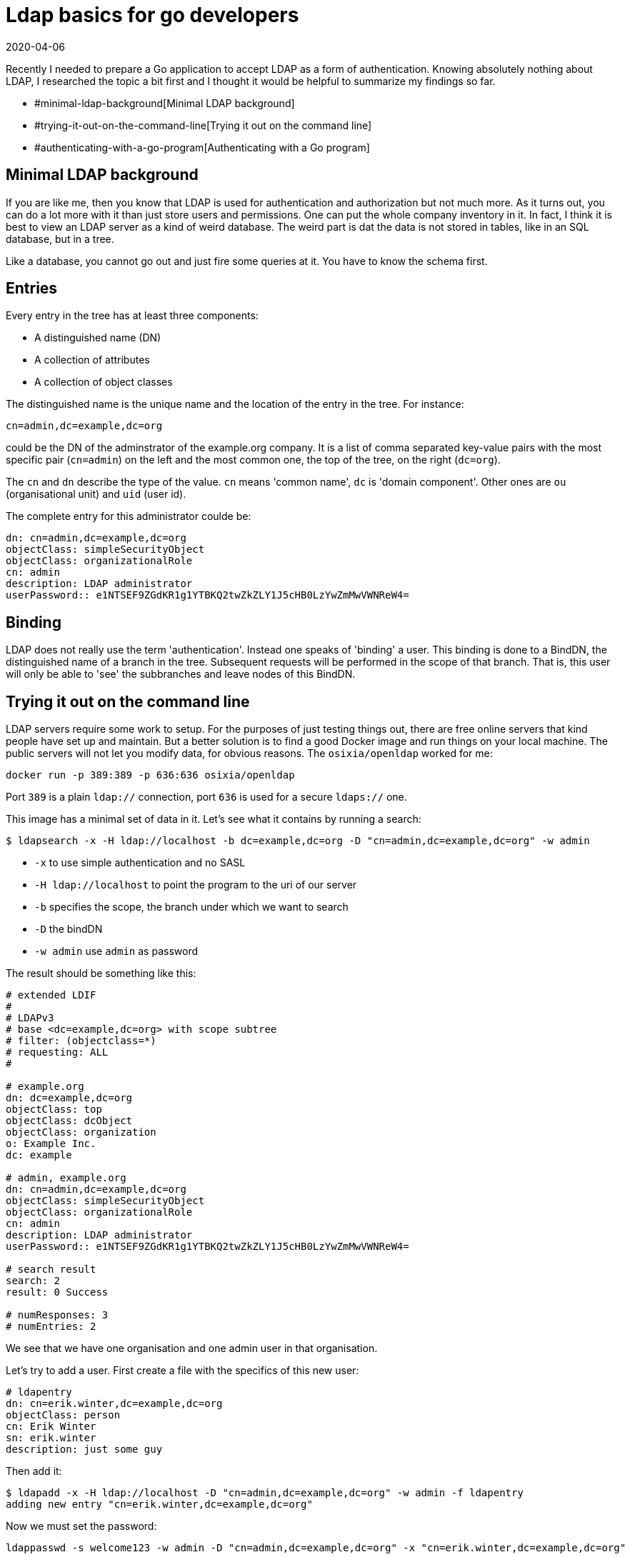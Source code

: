 = Ldap basics for go developers
2020-04-06
:tags: ldap, go, en

Recently I needed to prepare a Go application to accept LDAP as a form of authentication. Knowing absolutely nothing about LDAP, I researched the topic a bit first and I thought it would be helpful to summarize my findings so far.

* #minimal-ldap-background[Minimal LDAP background]
* #trying-it-out-on-the-command-line[Trying it out on the command line]
* #authenticating-with-a-go-program[Authenticating with a Go program]

== Minimal LDAP background

If you are like me, then you know that LDAP is used for authentication and authorization but not much more. As it turns out, you can do a lot more with it than just store users and permissions. One can put the whole company inventory in it. In fact, I think it is best to view an LDAP server as a kind of weird database. The weird part is dat the data is not stored in tables, like in an SQL database, but in a tree.

Like a database, you cannot go out and just fire some queries at it. You have to know the schema first.

== Entries

Every entry in the tree has at least three components:

* A distinguished name (DN)
* A collection of attributes
* A collection of object classes

The distinguished name is the unique name and the location of the entry in the tree. For instance:

`cn=admin,dc=example,dc=org`

could be the DN of the adminstrator of the example.org company. It is a list of comma separated key-value pairs with the most specific pair (`cn=admin`) on the left and the most common one, the top of the tree, on the right (`dc=org`). 

The `cn` and `dn` describe the type of the value. `cn` means 'common name', `dc` is 'domain component'. Other ones are `ou` (organisational unit) and `uid` (user id). 

The complete entry for this administrator coulde be:

----
dn: cn=admin,dc=example,dc=org
objectClass: simpleSecurityObject
objectClass: organizationalRole
cn: admin
description: LDAP administrator
userPassword:: e1NTSEF9ZGdKR1g1YTBKQ2twZkZLY1J5cHB0LzYwZmMwVWNReW4=
----

== Binding

LDAP does not really use the term 'authentication'. Instead one speaks of 'binding' a user. This binding is done to a BindDN, the distinguished name of a branch in the tree. Subsequent requests will be performed in the scope of that branch. That is, this user will only be able to 'see' the subbranches and leave nodes of this BindDN.

== Trying it out on the command line

LDAP servers require some work to setup. For the purposes of just testing things out, there are free online servers that kind people have set up and maintain. But a better solution is to find a good Docker image and run things on your local machine. The public servers will not let you modify data, for obvious reasons. The `osixia/openldap` worked for me:

----
docker run -p 389:389 -p 636:636 osixia/openldap
----

Port `389` is a plain `ldap://` connection, port `636` is used for a secure `ldaps://` one. 

This image has a minimal set of data in it. Let's see what it contains by running a search:

----
$ ldapsearch -x -H ldap://localhost -b dc=example,dc=org -D "cn=admin,dc=example,dc=org" -w admin
----

* `-x` to use simple authentication and no SASL
* `-H ldap://localhost` to point the program to the uri of our server
* `-b` specifies the scope, the branch under which we want to search
* `-D` the bindDN
* `-w admin` use `admin` as password

The result should be something like this:

----
# extended LDIF
#
# LDAPv3
# base <dc=example,dc=org> with scope subtree
# filter: (objectclass=*)
# requesting: ALL
#

# example.org
dn: dc=example,dc=org
objectClass: top
objectClass: dcObject
objectClass: organization
o: Example Inc.
dc: example

# admin, example.org
dn: cn=admin,dc=example,dc=org
objectClass: simpleSecurityObject
objectClass: organizationalRole
cn: admin
description: LDAP administrator
userPassword:: e1NTSEF9ZGdKR1g1YTBKQ2twZkZLY1J5cHB0LzYwZmMwVWNReW4=

# search result
search: 2
result: 0 Success

# numResponses: 3
# numEntries: 2
----

We see that we have one organisation and one admin user in that organisation.

Let's try to add a user. First create a file with the specifics of this new user:

----
# ldapentry
dn: cn=erik.winter,dc=example,dc=org
objectClass: person
cn: Erik Winter
sn: erik.winter
description: just some guy
----

Then add it:

----
$ ldapadd -x -H ldap://localhost -D "cn=admin,dc=example,dc=org" -w admin -f ldapentry
adding new entry "cn=erik.winter,dc=example,dc=org"
----

Now we must set the password:

----
ldappasswd -s welcome123 -w admin -D "cn=admin,dc=example,dc=org" -x "cn=erik.winter,dc=example,dc=org"
----

`-s welcome123` sets the password to `welcome123`

Check that it was added:

----
$ ldapsearch -x -H ldap://localhost -b dc=example,dc=org -D "cn=admin,dc=example,dc=org" -w admin
# extended LDIF
#
# LDAPv3
# base <dc=example,dc=org> with scope subtree
# filter: (objectclass=*)
# requesting: ALL
#

# example.org
dn: dc=example,dc=org
objectClass: top
objectClass: dcObject
objectClass: organization
o: Example Inc.
dc: example

# admin, example.org
dn: cn=admin,dc=example,dc=org
objectClass: simpleSecurityObject
objectClass: organizationalRole
cn: admin
description: LDAP administrator
userPassword:: e1NTSEF9dnU4ZFo0YmVpMnRQYWN6UmpBVERoK1pRMkhUaDJYc2Q=

# erik.winter, example.org
dn: cn=erik.winter,dc=example,dc=org
objectClass: person
cn: Erik Winter
cn: erik.winter
sn: erik.winter
description: just some guy
userPassword:: e1NTSEF9NXZuQ1dwK1RNOThzMm9oRWF0U0cxRDZiMTF5RDhhbHk=

# search result
search: 2
result: 0 Success

# numResponses: 4
# numEntries: 3
----

Now, let's see if we can authenticate as this new user and see ourselves:

----
$ ldapsearch -x -H ldap://localhost -b "cn=erik.winter,dc=example,dc=org" -D "cn=erik.winter,dc=example
,dc=org" -w welcome123
# extended LDIF
#
# LDAPv3
# base <cn=erik.winter,dc=example,dc=org> with scope subtree
# filter: (objectclass=*)
# requesting: ALL
#

# erik.winter, example.org
dn: cn=erik.winter,dc=example,dc=org
objectClass: person
cn: Erik Winter
cn: erik.winter
sn: erik.winter
description: just some guy
userPassword:: e1NTSEF9NXZuQ1dwK1RNOThzMm9oRWF0U0cxRDZiMTF5RDhhbHk=

# search result
search: 2
result: 0 Success

# numResponses: 2
# numEntries: 1
----

Succes!

== Authenticating with a Go program

For Go, there a package that can do the heavy lifting for us, called `go-ldap`. The usual steps of authenticating users in a program are:

* Bind (authenticate) as an admin user
* Search for the user we want to authenticate
* Try to bind as that user with the supplied password to see if it is correct
* Do something useful with the result, such as initiating a session for the user or denying entry
* Switch back to the admin user

The package has example code in the README.md that follows exactly these steps. Adjusting for the values we used above, we get:

----
# main.go
package main

import (
	"fmt"
	"log"

	"github.com/go-ldap/ldap"
)

func main() {

	username := "cn=admin,dc=example,dc=org"
	password := "admin"

	bindusername := "cn=erik.winter,dc=example,dc=org"
	bindpassword := "welcome123"

	url := "ldap://localhost:389"

	fmt.Println("connect..")
	l, err := ldap.DialURL(url)
	if err != nil {
		log.Fatal(err)
	}

	fmt.Println("binding binduser..")
	if err := l.Bind(username, password); err != nil {
		log.Fatal(err)
	}

	fmt.Println("searching user...")
	searchRequest := ldap.NewSearchRequest(
		bindusername,
		ldap.ScopeWholeSubtree, ldap.NeverDerefAliases, 0, 0, false,
		fmt.Sprintf("(&(objectClass=person))"),
		[]string{"dn"},
		nil,
	)
	sr, err := l.Search(searchRequest)
	if err != nil {
		log.Fatal(err)
	}

	fmt.Printf("%+v\n", sr)
	if len(sr.Entries) != 1 {
		log.Fatal("User does not exist or too many entries returned")
	}

	userdn := sr.Entries[0].DN

	fmt.Println("binding user...")
	if err := l.Bind(userdn, bindpassword); err != nil {
		log.Fatal(err)
	}

	fmt.Println("switching back..")
	if err := l.Bind(username, password); err != nil {
		log.Fatal(err)
	}
}
----

Running it:

----
$ go run main.go
connect..
binding binduser..
searching user...
&{Entries:[0xc0001086c0] Referrals:[] Controls:[]}
binding user...
switching back..
----

Success again!

== Sources

* https://ldap.com/basic-ldap-concepts/[https://ldap.com/basic-ldap-concepts/]
* https://stackoverflow.com/questions/18756688/what-are-cn-ou-dc-in-an-ldap-search[https://stackoverflow.com/questions/18756688/what-are-cn-ou-dc-in-an-ldap-search]
* `man ldapsearch`, `man ldapadd` and `man ldappasswd`
* http://www.forumsys.com/tutorials/integration-how-to/ldap/online-ldap-test-server/[http://www.forumsys.com/tutorials/integration-how-to/ldap/online-ldap-test-server/]
* https://serverfault.com/questions/514870/how-do-i-authenticate-with-ldap-via-the-command-line[https://serverfault.com/questions/514870/how-do-i-authenticate-with-ldap-via-the-command-line]
* https://github.com/osixia/docker-openldap[https://github.com/osixia/docker-openldap]
* https://www.thegeekstuff.com/2015/02/openldap-add-users-groups/[https://www.thegeekstuff.com/2015/02/openldap-add-users-groups/]
* https://pkg.go.dev/github.com/go-ldap/ldap?tab=doc[https://pkg.go.dev/github.com/go-ldap/ldap?tab=doc]
